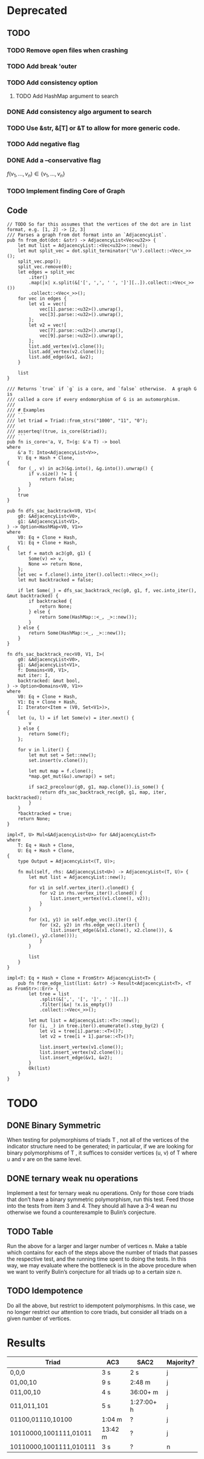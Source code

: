 * Deprecated
** TODO
*** TODO Remove open files when crashing
*** TODO Add break 'outer
*** TODO Add consistency option
**** TODO Add HashMap argument to search
*** DONE Add consistency algo argument to search
*** TODO Use &str, &[T] or &T to allow for more generic code.
*** TODO Add negative flag
*** DONE Add a --conservative flag
$f(v_1,...,v_n) \in \{v_1,...,v_n\}$
*** TODO Implement finding Core of Graph

** Code
#+begin_src rustic
// TODO So far this assumes that the vertices of the dot are in list format, e.g. [1, 2] -> [2, 3]
/// Parses a graph from dot format into an `AdjacencyList`.
pub fn from_dot(dot: &str) -> AdjacencyList<Vec<u32>> {
    let mut list = AdjacencyList::<Vec<u32>>::new();
    let mut split_vec = dot.split_terminator('\n').collect::<Vec<_>>();
    split_vec.pop();
    split_vec.remove(0);
    let edges = split_vec
        .iter()
        .map(|x| x.split(&['[', ',', ' ', ']'][..]).collect::<Vec<_>>())
        .collect::<Vec<_>>();
    for vec in edges {
        let v1 = vec![
            vec[1].parse::<u32>().unwrap(),
            vec[3].parse::<u32>().unwrap(),
        ];
        let v2 = vec![
            vec[7].parse::<u32>().unwrap(),
            vec[9].parse::<u32>().unwrap(),
        ];
        list.add_vertex(v1.clone());
        list.add_vertex(v2.clone());
        list.add_edge(&v1, &v2);
    }

    list
}

/// Returns `true` if `g` is a core, and `false` otherwise.  A graph G is
/// called a core if every endomorphism of G is an automorphism.
///
/// # Examples
/// ```
/// let triad = Triad::from_strs("1000", "11", "0");
///
/// asserteq!(true, is_core(&triad));
/// ```
pub fn is_core<'a, V, T>(g: &'a T) -> bool
where
    &'a T: Into<AdjacencyList<V>>,
    V: Eq + Hash + Clone,
{
    for (_, v) in ac3(&g.into(), &g.into()).unwrap() {
        if v.size() != 1 {
            return false;
        }
    }
    true
}

pub fn dfs_sac_backtrack<V0, V1>(
    g0: &AdjacencyList<V0>,
    g1: &AdjacencyList<V1>,
) -> Option<HashMap<V0, V1>>
where
    V0: Eq + Clone + Hash,
    V1: Eq + Clone + Hash,
{
    let f = match ac3(g0, g1) {
        Some(v) => v,
        None => return None,
    };
    let vec = f.clone().into_iter().collect::<Vec<_>>();
    let mut backtracked = false;

    if let Some(_) = dfs_sac_backtrack_rec(g0, g1, f, vec.into_iter(), &mut backtracked) {
        if backtracked {
            return None;
        } else {
            return Some(HashMap::<_, _>::new());
        }
    } else {
        return Some(HashMap::<_, _>::new());
    }
}

fn dfs_sac_backtrack_rec<V0, V1, I>(
    g0: &AdjacencyList<V0>,
    g1: &AdjacencyList<V1>,
    f: Domains<V0, V1>,
    mut iter: I,
    backtracked: &mut bool,
) -> Option<Domains<V0, V1>>
where
    V0: Eq + Clone + Hash,
    V1: Eq + Clone + Hash,
    I: Iterator<Item = (V0, Set<V1>)>,
{
    let (u, l) = if let Some(v) = iter.next() {
        v
    } else {
        return Some(f);
    };

    for v in l.iter() {
        let mut set = Set::new();
        set.insert(v.clone());

        let mut map = f.clone();
        *map.get_mut(&u).unwrap() = set;

        if sac2_precolour(g0, g1, map.clone()).is_some() {
            return dfs_sac_backtrack_rec(g0, g1, map, iter, backtracked);
        }
    }
    *backtracked = true;
    return None;
}

impl<T, U> Mul<&AdjacencyList<U>> for &AdjacencyList<T>
where
    T: Eq + Hash + Clone,
    U: Eq + Hash + Clone,
{
    type Output = AdjacencyList<(T, U)>;

    fn mul(self, rhs: &AdjacencyList<U>) -> AdjacencyList<(T, U)> {
        let mut list = AdjacencyList::new();

        for v1 in self.vertex_iter().cloned() {
            for v2 in rhs.vertex_iter().cloned() {
                list.insert_vertex((v1.clone(), v2));
            }
        }

        for (x1, y1) in self.edge_vec().iter() {
            for (x2, y2) in rhs.edge_vec().iter() {
                list.insert_edge(&(x1.clone(), x2.clone()), &(y1.clone(), y2.clone()));
            }
        }

        list
    }
}

impl<T: Eq + Hash + Clone + FromStr> AdjacencyList<T> {
    pub fn from_edge_list(list: &str) -> Result<AdjacencyList<T>, <T as FromStr>::Err> {
        let tree = list
            .split(&[',', '[', ']', ' '][..])
            .filter(|&x| !x.is_empty())
            .collect::<Vec<_>>();

        let mut list = AdjacencyList::<T>::new();
        for (i, _) in tree.iter().enumerate().step_by(2) {
            let v1 = tree[i].parse::<T>()?;
            let v2 = tree[i + 1].parse::<T>()?;

            list.insert_vertex(v1.clone());
            list.insert_vertex(v2.clone());
            list.insert_edge(&v1, &v2);
        }
        Ok(list)
    }
}
#+end_src

* TODO
** DONE Binary Symmetric
When testing for polymorphisms of triads T , not all of the vertices of the
indicator structure need to be generated; in particular, if we are looking for
binary polymorphisms of T , it suffices to consider vertices (u, v) of T where u
and v are on the same level.

** DONE ternary weak nu operations
Implement a test for ternary weak nu operations. Only for those core triads that don’t
have a binary symmetric polymorphism, run this test. Feed those into the tests from
item 3 and 4. They should all have a 3-4 wean nu otherwise we found a counterexample
to Bulin’s conjecture.

** TODO Table
Run the above for a larger and larger number of vertices n. Make a table which contains
for each of the steps above the number of triads that passes the respective test, and
the running time spent to doing the tests. In this way, we may evaluate where the
bottleneck is in the above procedure when we want to verify Bulin’s conjecture for all
triads up to a certain size n.

** TODO Idempotence
Do all the above, but restrict to idempotent polymorphisms. In this case, we no longer
restrict our attention to core triads, but consider all triads on a given number of vertices.
* Results
| Triad                   | AC3     | SAC2       | Majority? |
|-------------------------+---------+------------+-----------|
| 0,0,0                   | 3 s     | 2 s        | j         |
| 01,00,10                | 9 s     | 2:48 m     | j         |
| 011,00,10               | 4 s     | 36:00+ m   | j         |
| 011,011,101             | 5 s     | 1:27:00+ h | j         |
| 01100,01110,10100       | 1:04 m  | ?          | j         |
| 10110000,1001111,01011  | 13:42 m | ?          | j         |
| 10110000,1001111,010111 | 3 s     | ?          | n         |
